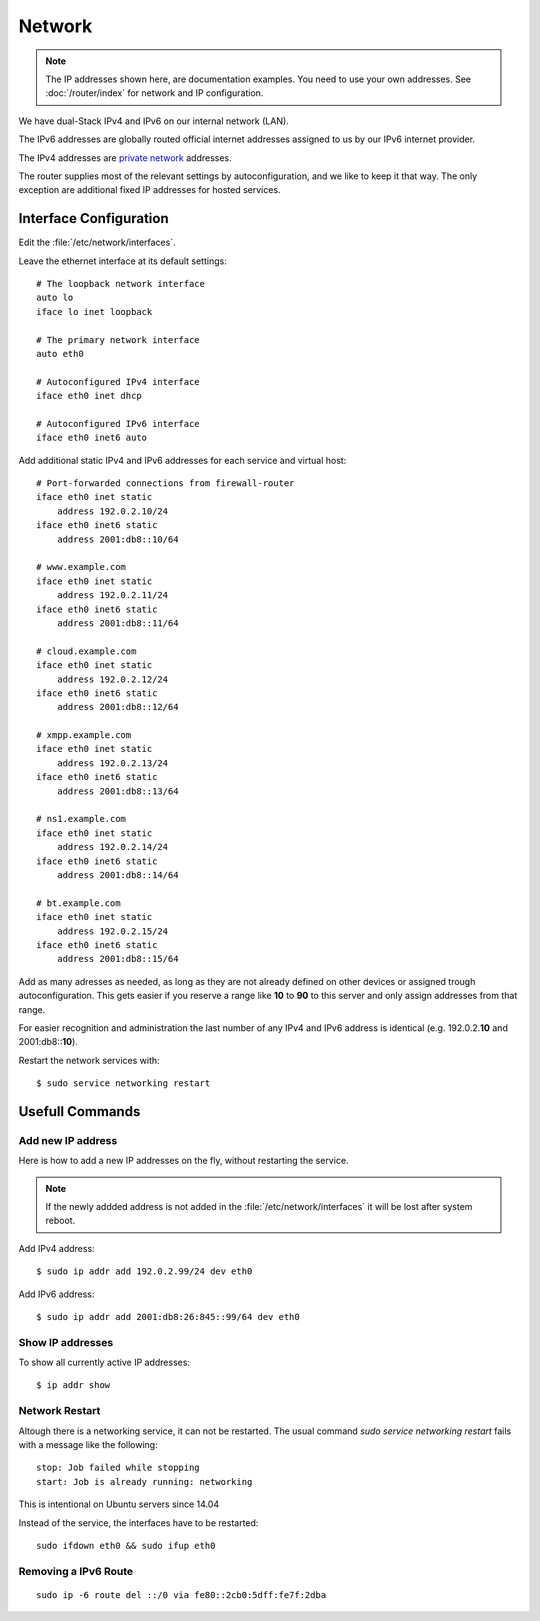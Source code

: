 Network
========

.. note::
   The IP addresses shown here, are documentation examples. You need to use your own addresses. See :doc:`/router/index` for network and IP configuration.


We have dual-Stack IPv4 and IPv6 on our internal network (LAN).

The IPv6 addresses are globally routed official internet addresses assigned to us by our IPv6 internet provider.

The IPv4 addresses are 
`private network <https://en.wikipedia.org/wiki/Private_network>`_ 
addresses.

The router supplies most of the relevant settings by autoconfiguration, and we like to keep it that way. The only exception are additional fixed IP addresses for hosted services.

Interface Configuration
-----------------------

Edit the :file:`/etc/network/interfaces`.

Leave the ethernet interface at its default settings::

    # The loopback network interface
    auto lo
    iface lo inet loopback

    # The primary network interface
    auto eth0

    # Autoconfigured IPv4 interface
    iface eth0 inet dhcp

    # Autoconfigured IPv6 interface
    iface eth0 inet6 auto


Add additional static IPv4 and IPv6 addresses for each service and virtual host::

    # Port-forwarded connections from firewall-router
    iface eth0 inet static
        address 192.0.2.10/24
    iface eth0 inet6 static
        address 2001:db8::10/64

    # www.example.com
    iface eth0 inet static
        address 192.0.2.11/24
    iface eth0 inet6 static
        address 2001:db8::11/64

    # cloud.example.com
    iface eth0 inet static
        address 192.0.2.12/24
    iface eth0 inet6 static
        address 2001:db8::12/64

    # xmpp.example.com
    iface eth0 inet static
        address 192.0.2.13/24
    iface eth0 inet6 static
        address 2001:db8::13/64

    # ns1.example.com
    iface eth0 inet static
        address 192.0.2.14/24
    iface eth0 inet6 static
        address 2001:db8::14/64

    # bt.example.com
    iface eth0 inet static
        address 192.0.2.15/24
    iface eth0 inet6 static
        address 2001:db8::15/64

Add as many adresses as needed, as long as they are not already defined on other devices or assigned trough autoconfiguration. This gets easier if you reserve a range like **10** to **90** to this server and only assign addresses from that range.

For easier recognition and administration the last number of any IPv4 and IPv6 address is identical (e.g. 192.0.2.\ **10** and 2001:db8::\ **10**\ ).

Restart the network services with::

    $ sudo service networking restart


Usefull Commands
----------------

Add new IP address
^^^^^^^^^^^^^^^^^^

Here is how to add a new IP addresses on the fly, without restarting the service.

..  note::
    If the newly addded address is not added in the 
    :file:`/etc/network/interfaces` it will be lost after system reboot.

Add IPv4 address::

    $ sudo ip addr add 192.0.2.99/24 dev eth0

Add IPv6 address::  

    $ sudo ip addr add 2001:db8:26:845::99/64 dev eth0


Show IP addresses
^^^^^^^^^^^^^^^^^

To show all currently active IP addresses::

    $ ip addr show


Network Restart
^^^^^^^^^^^^^^^

Altough there is a networking service, it can not be restarted. The usual command
`sudo service networking restart` fails with a message like the following::

    stop: Job failed while stopping
    start: Job is already running: networking

This is intentional on Ubuntu servers since 14.04

Instead of the service, the interfaces have to be restarted::

    sudo ifdown eth0 && sudo ifup eth0


Removing a IPv6 Route
^^^^^^^^^^^^^^^^^^^^^

::

    sudo ip -6 route del ::/0 via fe80::2cb0:5dff:fe7f:2dba

